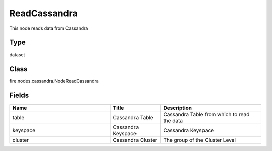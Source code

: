 ReadCassandra
=========== 

This node reads data from Cassandra

Type
--------- 

dataset

Class
--------- 

fire.nodes.cassandra.NodeReadCassandra

Fields
--------- 

.. list-table::
      :widths: 10 5 10
      :header-rows: 1

      * - Name
        - Title
        - Description
      * - table
        - Cassandra Table
        - Cassandra Table from which to read the data
      * - keyspace
        - Cassandra Keyspace
        - Cassandra Keyspace
      * - cluster
        - Cassandra Cluster
        - The group of the Cluster Level 




